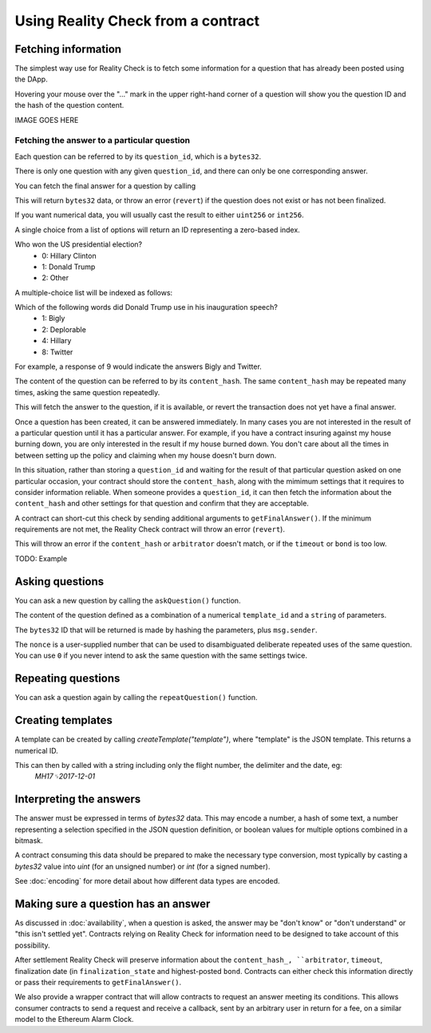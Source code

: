 Using Reality Check from a contract
=====================================

Fetching information
--------------------

The simplest way use for Reality Check is to fetch some information for a question that has already been posted using the DApp.

Hovering your mouse over the "..." mark in the upper right-hand corner of a question will show you the question ID and the hash of the question content.

IMAGE GOES HERE

Fetching the answer to a particular question
^^^^^^^^^^^^^^^^^^^^^^^^^^^^^^^^^^^^^^^^^^^^

Each question can be referred to by its ``question_id``, which is a ``bytes32``. 

There is only one question with any given ``question_id``, and there can only be one corresponding answer.

You can fetch the final answer for a question by calling 

.. code-block:: javascript
   :linenos:

   bytes32 response = getFinalAnswer(bytes32 question_id);


This will return ``bytes32`` data, or throw an error (``revert``) if the question does not exist or has not been finalized. 

If you want numerical data, you will usually cast the result to either ``uint256`` or ``int256``.

A single choice from a list of options will return an ID representing a zero-based index.

Who won the US presidential election?
 * 0: Hillary Clinton
 * 1: Donald Trump
 * 2: Other

A multiple-choice list will be indexed as follows:

Which of the following words did Donald Trump use in his inauguration speech?
 * 1: Bigly
 * 2: Deplorable
 * 4: Hillary
 * 8: Twitter

For example, a response of 9 would indicate the answers Bigly and Twitter.




The content of the question can be referred to by its ``content_hash``. 
The same ``content_hash`` may be repeated many times, asking the same question repeatedly.

This will fetch the answer to the question, if it is available, or revert the transaction does not yet have a final answer.

Once a question has been created, it can be answered immediately. In many cases you are not interested in the result of a particular question until it has a particular answer. For example, if you have a contract insuring against my house burning down, you are only interested in the result if my house burned down. You don't care about all the times in between setting up the policy and claiming when my house doesn't burn down.

In this situation, rather than storing a ``question_id`` and waiting for the result of that particular question asked on one particular occasion, your contract should store the ``content_hash``, along with the mimimum settings that it requires to consider information reliable. When someone provides a ``question_id``, it can then fetch the information about the ``content_hash`` and other settings for that question and confirm that they are acceptable.

A contract can short-cut this check by sending additional arguments to ``getFinalAnswer()``. If the minimum requirements are not met, the Reality Check contract will throw an error (``revert``).

.. code-block:: javascript
   :linenos:

   getFinalAnswer(
      question_id,
      content_hash,
      arbitrator,
      min_timeout,
      min_bond
   ) 
   returns (bytes32 answer);

This will throw an error if the ``content_hash`` or ``arbitrator`` doesn't match, or if the ``timeout`` or ``bond`` is too low.

TODO: Example


Asking questions
----------------

You can ask a new question by calling the ``askQuestion()`` function. 

The content of the question defined as a combination of a numerical ``template_id`` and a ``string`` of parameters.

.. code-block:: javascript
   :linenos:

   function askQuestion(
      uint256 template_id, 
      string question, 
      address arbitrator, 
      uint256 timeout, 
      uint256 nonce
   )
   returns (bytes32 question_id);


The ``bytes32`` ID that will be returned is made by hashing the parameters, plus ``msg.sender``.

The ``nonce`` is a user-supplied number that can be used to disambiguated deliberate repeated uses of the same question. You can use ``0`` if you never intend to ask the same question with the same settings twice.


Repeating questions
-------------------

You can ask a question again by calling the ``repeatQuestion()`` function. 


Creating templates
------------------

A template can be created by calling `createTemplate("template")`, where "template" is the JSON template. This returns a numerical ID.

This can then by called with a string including only the flight number, the delimiter and the date, eg:
    `MH17␟2017-12-01`


Interpreting the answers
------------------------

The answer must be expressed in terms of `bytes32` data. This may encode a number, a hash of some text, a number representing a selection specified in the JSON question definition, or boolean values for multiple options combined in a bitmask.

A contract consuming this data should be prepared to make the necessary type conversion, most typically by casting a `bytes32` value into `uint` (for an unsigned number) or `int` (for a signed number).

See :doc:`encoding` for more detail about how different data types are encoded.


Making sure a question has an answer
------------------------------------

As discussed in :doc:`availability`, when a question is asked, the answer may be "don't know" or "don't understand" or "this isn't settled yet". Contracts relying on Reality Check for information need to be designed to take account of this possibility.

After settlement Reality Check will preserve information about the ``content_hash_, ``arbitrator``, ``timeout``, finalization date (in ``finalization_state`` and highest-posted ``bond``. Contracts can either check this information directly or pass their requirements to ``getFinalAnswer()``.

We also provide a wrapper contract that will allow contracts to request an answer meeting its conditions. This allows consumer contracts to send a request and receive a callback, sent by an arbitrary user in return for a fee, on a similar model to the Ethereum Alarm Clock.


